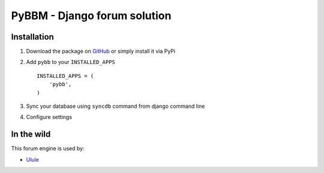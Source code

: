 PyBBM - Django forum solution
=============================

.. image:: https://secure.travis-ci.org/thoas/pybbm.png?branch=master
    :alt: Build Status
    :target: http://travis-ci.org/thoas/pybbm


Installation
------------

1. Download the package on GitHub_ or simply install it via PyPi
2. Add ``pybb`` to your ``INSTALLED_APPS`` ::

    INSTALLED_APPS = (
        'pybb',
    )

3. Sync your database using ``syncdb`` command from django command line
4. Configure settings


In the wild
-----------

This forum engine is used by:

- `Ulule <http://ulule.com>`_

.. _GitHub: https://github.com/thoas/pybbm
